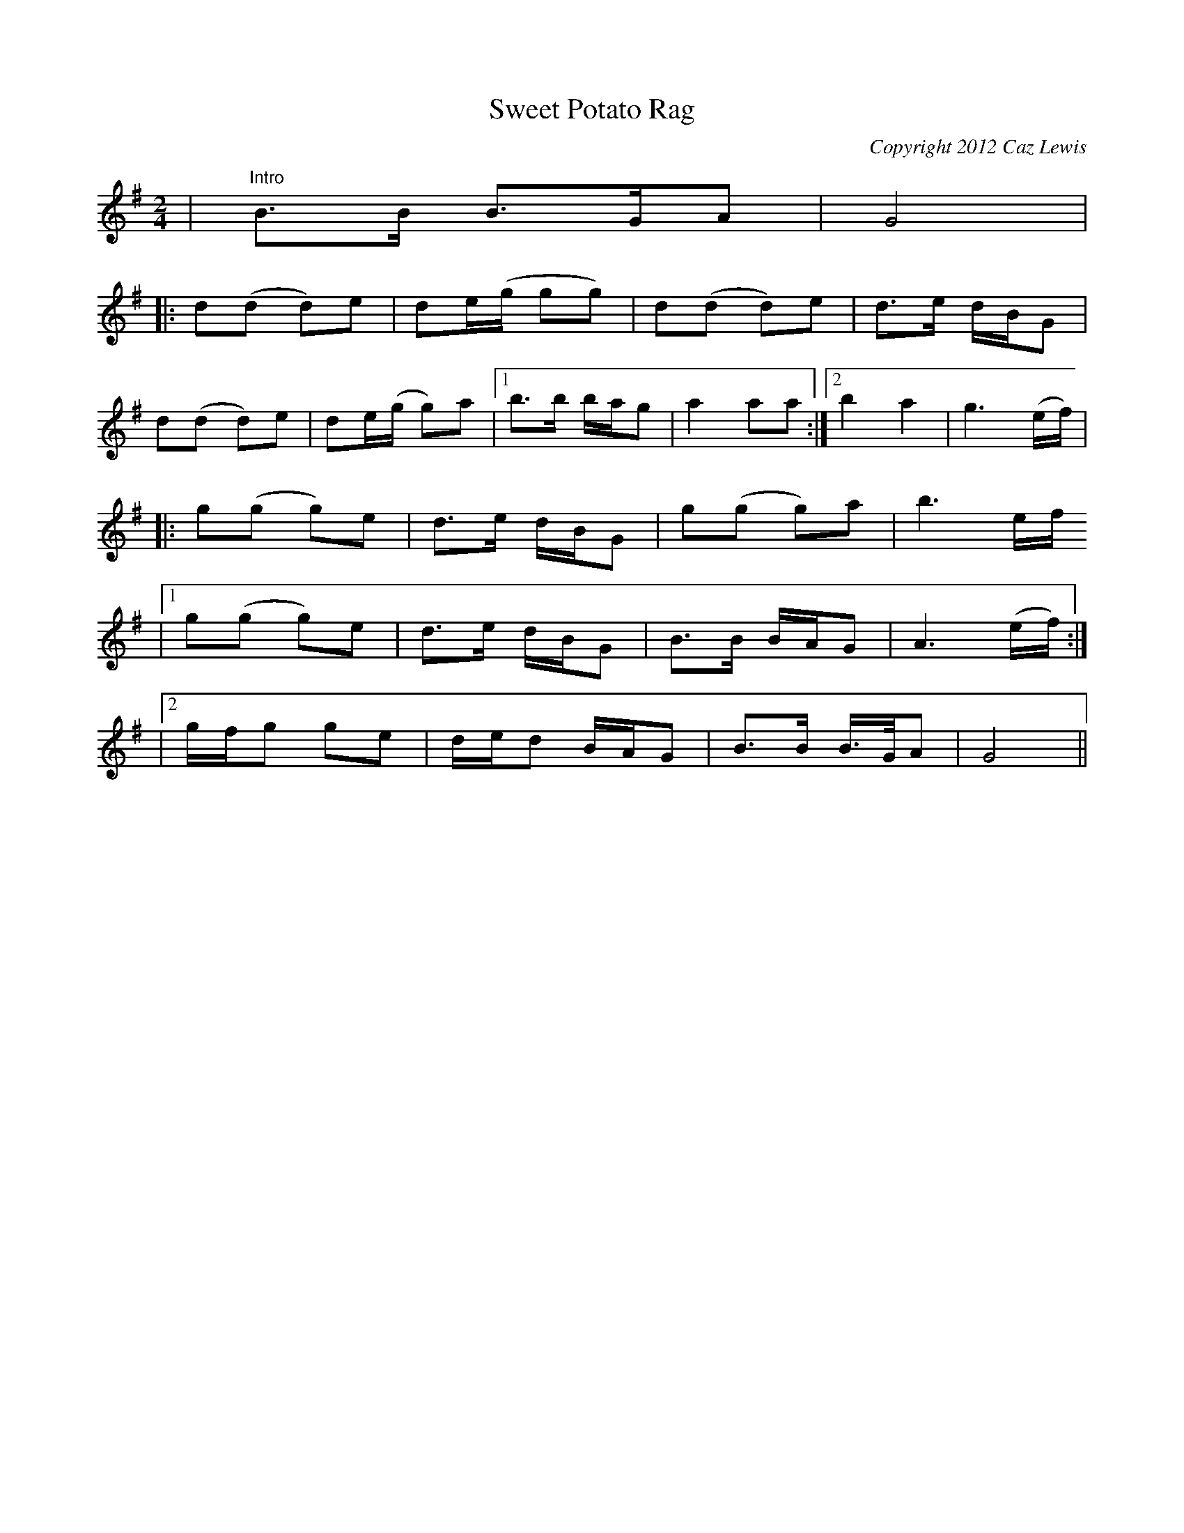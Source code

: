 X:0
T:Sweet Potato Rag
C:Copyright 2012 Caz Lewis
K:G
L:1/8
M:2/4
|"Intro"B>B B>GA|G4|
|:d(d d)e|de/(g/ gg)|d(d d)e|d>e d/B/G|
d(d d)e|de/(g/ g)a|1b>b b/a/g|a2 aa:|2 b2a2|g3(e/f/)|
|:g(g g)e|d>e d/B/G|g(g g)a|b3 e/f/
|1 g(g g)e|d>e d/B/G|B>B B/A/G|A3(e/f/):|
|2g/f/g ge|d/e/d B/A/G|B>B B/>G/A|G4||